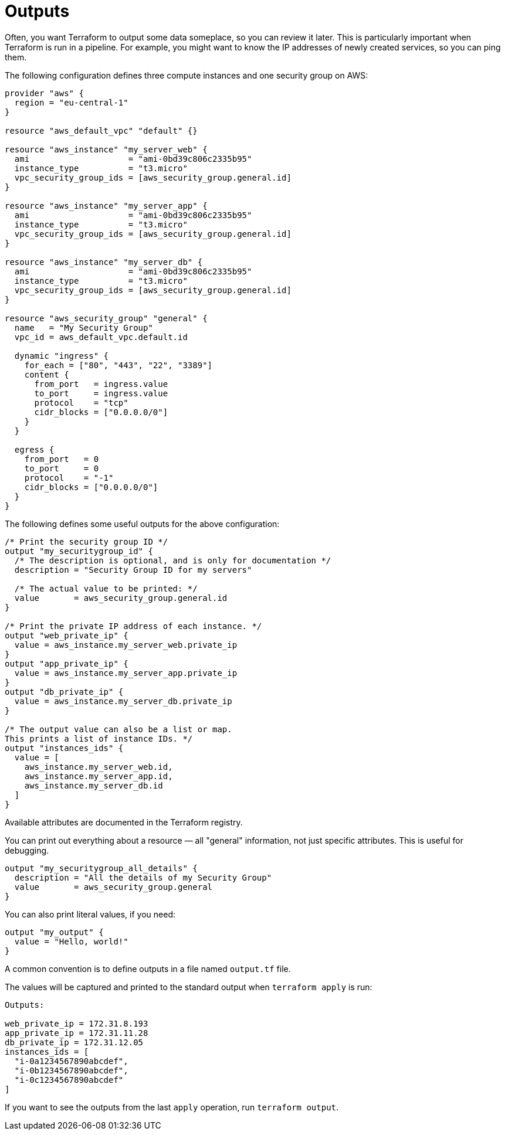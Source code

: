 = Outputs

Often, you want Terraform to output some data someplace, so you can review it later. This is particularly important when Terraform is run in a pipeline. For example, you might want to know the IP addresses of newly created services, so you can ping them.

The following configuration defines three compute instances and one security group on AWS:

[source]
----
provider "aws" {
  region = "eu-central-1"
}

resource "aws_default_vpc" "default" {}

resource "aws_instance" "my_server_web" {
  ami                    = "ami-0bd39c806c2335b95"
  instance_type          = "t3.micro"
  vpc_security_group_ids = [aws_security_group.general.id]
}

resource "aws_instance" "my_server_app" {
  ami                    = "ami-0bd39c806c2335b95"
  instance_type          = "t3.micro"
  vpc_security_group_ids = [aws_security_group.general.id]
}

resource "aws_instance" "my_server_db" {
  ami                    = "ami-0bd39c806c2335b95"
  instance_type          = "t3.micro"
  vpc_security_group_ids = [aws_security_group.general.id]
}

resource "aws_security_group" "general" {
  name   = "My Security Group"
  vpc_id = aws_default_vpc.default.id

  dynamic "ingress" {
    for_each = ["80", "443", "22", "3389"]
    content {
      from_port   = ingress.value
      to_port     = ingress.value
      protocol    = "tcp"
      cidr_blocks = ["0.0.0.0/0"]
    }
  }

  egress {
    from_port   = 0
    to_port     = 0
    protocol    = "-1"
    cidr_blocks = ["0.0.0.0/0"]
  }
}
----

The following defines some useful outputs for the above configuration:

[source]
----
/* Print the security group ID */
output "my_securitygroup_id" {
  /* The description is optional, and is only for documentation */
  description = "Security Group ID for my servers"

  /* The actual value to be printed: */
  value       = aws_security_group.general.id
}

/* Print the private IP address of each instance. */
output "web_private_ip" {
  value = aws_instance.my_server_web.private_ip
}
output "app_private_ip" {
  value = aws_instance.my_server_app.private_ip
}
output "db_private_ip" {
  value = aws_instance.my_server_db.private_ip
}

/* The output value can also be a list or map.
This prints a list of instance IDs. */
output "instances_ids" {
  value = [
    aws_instance.my_server_web.id,
    aws_instance.my_server_app.id,
    aws_instance.my_server_db.id
  ]
}
----

Available attributes are documented in the Terraform registry.

You can print out everything about a resource — all "general" information, not just specific attributes. This is useful for debugging.

[source]
----
output "my_securitygroup_all_details" {
  description = "All the details of my Security Group"
  value       = aws_security_group.general
}
----

You can also print literal values, if you need:

[source]
----
output "my_output" {
  value = "Hello, world!"
}
----

A common convention is to define outputs in a file named `output.tf` file.

The values will be captured and printed to the standard output when `terraform apply` is run:

[source]
----
Outputs:

web_private_ip = 172.31.8.193
app_private_ip = 172.31.11.28
db_private_ip = 172.31.12.05
instances_ids = [
  "i-0a1234567890abcdef",
  "i-0b1234567890abcdef",
  "i-0c1234567890abcdef"
]
----

If you want to see the outputs from the last `apply` operation, run `terraform output`.
